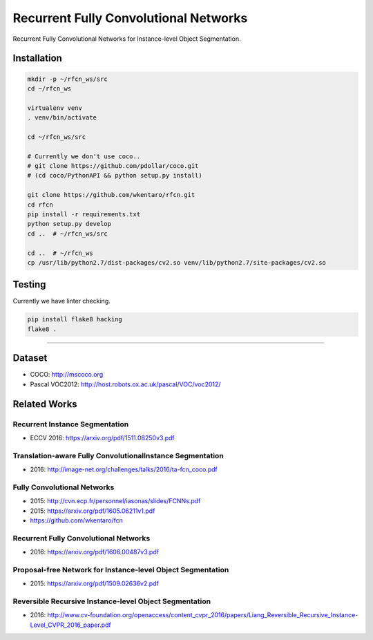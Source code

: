 Recurrent Fully Convolutional Networks
======================================

.. image:: https://app.wercker.com/status/08d2ff090d6908d3b2f234d103701ef6/s/master
   :target: https://app.wercker.com/project/byKey/08d2ff090d6908d3b2f234d103701ef6

Recurrent Fully Convolutional Networks for Instance-level Object Segmentation.


Installation
------------

.. code-block:: bash

  mkdir -p ~/rfcn_ws/src
  cd ~/rfcn_ws

  virtualenv venv
  . venv/bin/activate

  cd ~/rfcn_ws/src

  # Currently we don't use coco..
  # git clone https://github.com/pdollar/coco.git
  # (cd coco/PythonAPI && python setup.py install)

  git clone https://github.com/wkentaro/rfcn.git
  cd rfcn
  pip install -r requirements.txt
  python setup.py develop
  cd ..  # ~/rfcn_ws/src

  cd ..  # ~/rfcn_ws
  cp /usr/lib/python2.7/dist-packages/cv2.so venv/lib/python2.7/site-packages/cv2.so


Testing
-------

Currently we have linter checking.

.. code-block:: bash

  pip install flake8 hacking
  flake8 .


----


Dataset
-------

- COCO: http://mscoco.org
- Pascal VOC2012: http://host.robots.ox.ac.uk/pascal/VOC/voc2012/


Related Works
-------------


Recurrent Instance Segmentation
+++++++++++++++++++++++++++++++

- ECCV 2016: https://arxiv.org/pdf/1511.08250v3.pdf


Translation-aware Fully ConvolutionalInstance Segmentation
++++++++++++++++++++++++++++++++++++++++++++++++++++++++++

- 2016: http://image-net.org/challenges/talks/2016/ta-fcn_coco.pdf


Fully Convolutional Networks
++++++++++++++++++++++++++++

- 2015: http://cvn.ecp.fr/personnel/iasonas/slides/FCNNs.pdf
- 2015: https://arxiv.org/pdf/1605.06211v1.pdf
- https://github.com/wkentaro/fcn


Recurrent Fully Convolutional Networks
++++++++++++++++++++++++++++++++++++++

- 2016: https://arxiv.org/pdf/1606.00487v3.pdf


Proposal-free Network for Instance-level Object Segmentation
++++++++++++++++++++++++++++++++++++++++++++++++++++++++++++

- 2015: https://arxiv.org/pdf/1509.02636v2.pdf


Reversible Recursive Instance-level Object Segmentation
+++++++++++++++++++++++++++++++++++++++++++++++++++++++

- 2016: http://www.cv-foundation.org/openaccess/content_cvpr_2016/papers/Liang_Reversible_Recursive_Instance-Level_CVPR_2016_paper.pdf

